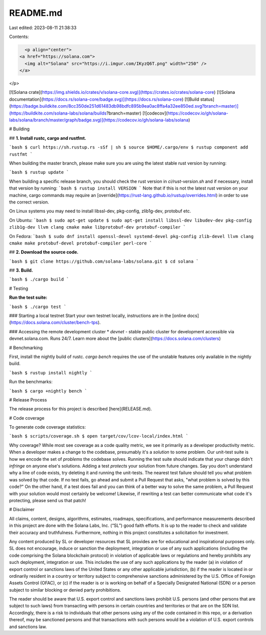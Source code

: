 README.md
=========

Last edited: 2023-08-11 21:38:33

Contents:

.. code-block:: md

    <p align="center">
  <a href="https://solana.com">
    <img alt="Solana" src="https://i.imgur.com/IKyzQ6T.png" width="250" />
  </a>
</p>

[![Solana crate](https://img.shields.io/crates/v/solana-core.svg)](https://crates.io/crates/solana-core)
[![Solana documentation](https://docs.rs/solana-core/badge.svg)](https://docs.rs/solana-core)
[![Build status](https://badge.buildkite.com/8cc350de251d61483db98bdfc895b9ea0ac8ffa4a32ee850ed.svg?branch=master)](https://buildkite.com/solana-labs/solana/builds?branch=master)
[![codecov](https://codecov.io/gh/solana-labs/solana/branch/master/graph/badge.svg)](https://codecov.io/gh/solana-labs/solana)

# Building

## **1. Install rustc, cargo and rustfmt.**

```bash
$ curl https://sh.rustup.rs -sSf | sh
$ source $HOME/.cargo/env
$ rustup component add rustfmt
```

When building the master branch, please make sure you are using the latest stable rust version by running:

```bash
$ rustup update
```

When building a specific release branch, you should check the rust version in `ci/rust-version.sh` and if necessary, install that version by running:
```bash
$ rustup install VERSION
```
Note that if this is not the latest rust version on your machine, cargo commands may require an [override](https://rust-lang.github.io/rustup/overrides.html) in order to use the correct version.

On Linux systems you may need to install libssl-dev, pkg-config, zlib1g-dev, protobuf etc.

On Ubuntu:
```bash
$ sudo apt-get update
$ sudo apt-get install libssl-dev libudev-dev pkg-config zlib1g-dev llvm clang cmake make libprotobuf-dev protobuf-compiler
```

On Fedora:
```bash
$ sudo dnf install openssl-devel systemd-devel pkg-config zlib-devel llvm clang cmake make protobuf-devel protobuf-compiler perl-core
```

## **2. Download the source code.**

```bash
$ git clone https://github.com/solana-labs/solana.git
$ cd solana
```

## **3. Build.**

```bash
$ ./cargo build
```

# Testing

**Run the test suite:**

```bash
$ ./cargo test
```

### Starting a local testnet
Start your own testnet locally, instructions are in the [online docs](https://docs.solana.com/cluster/bench-tps).

### Accessing the remote development cluster
* `devnet` - stable public cluster for development accessible via
devnet.solana.com. Runs 24/7. Learn more about the [public clusters](https://docs.solana.com/clusters)

# Benchmarking

First, install the nightly build of rustc. `cargo bench` requires the use of the
unstable features only available in the nightly build.

```bash
$ rustup install nightly
```

Run the benchmarks:

```bash
$ cargo +nightly bench
```

# Release Process

The release process for this project is described [here](RELEASE.md).

# Code coverage

To generate code coverage statistics:

```bash
$ scripts/coverage.sh
$ open target/cov/lcov-local/index.html
```

Why coverage? While most see coverage as a code quality metric, we see it primarily as a developer
productivity metric. When a developer makes a change to the codebase, presumably it's a *solution* to
some problem.  Our unit-test suite is how we encode the set of *problems* the codebase solves. Running
the test suite should indicate that your change didn't *infringe* on anyone else's solutions. Adding a
test *protects* your solution from future changes. Say you don't understand why a line of code exists,
try deleting it and running the unit-tests. The nearest test failure should tell you what problem
was solved by that code. If no test fails, go ahead and submit a Pull Request that asks, "what
problem is solved by this code?" On the other hand, if a test does fail and you can think of a
better way to solve the same problem, a Pull Request with your solution would most certainly be
welcome! Likewise, if rewriting a test can better communicate what code it's protecting, please
send us that patch!

# Disclaimer

All claims, content, designs, algorithms, estimates, roadmaps,
specifications, and performance measurements described in this project
are done with the Solana Labs, Inc. (“SL”) good faith efforts. It is up to
the reader to check and validate their accuracy and truthfulness.
Furthermore, nothing in this project constitutes a solicitation for
investment.

Any content produced by SL or developer resources that SL provides are
for educational and inspirational purposes only. SL does not encourage,
induce or sanction the deployment, integration or use of any such
applications (including the code comprising the Solana blockchain
protocol) in violation of applicable laws or regulations and hereby
prohibits any such deployment, integration or use. This includes the use of
any such applications by the reader (a) in violation of export control
or sanctions laws of the United States or any other applicable
jurisdiction, (b) if the reader is located in or ordinarily resident in
a country or territory subject to comprehensive sanctions administered
by the U.S. Office of Foreign Assets Control (OFAC), or (c) if the
reader is or is working on behalf of a Specially Designated National
(SDN) or a person subject to similar blocking or denied party
prohibitions.

The reader should be aware that U.S. export control and sanctions laws prohibit 
U.S. persons (and other persons that are subject to such laws) from transacting 
with persons in certain countries and territories or that are on the SDN list. 
Accordingly, there is a risk to individuals that other persons using any of the 
code contained in this repo, or a derivation thereof, may be sanctioned persons 
and that transactions with such persons would be a violation of U.S. export 
controls and sanctions law.


